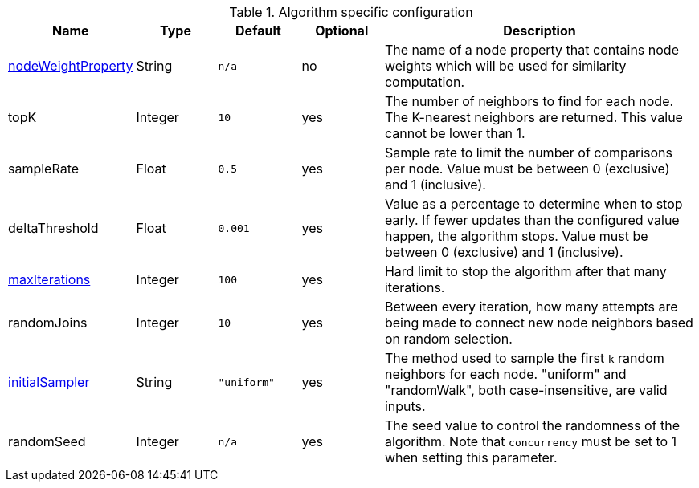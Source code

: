 .Algorithm specific configuration
[opts="header",cols="1,1,1m,1,4"]
|===
| Name                                                             | Type    | Default   | Optional | Description
| <<common-configuration-node-weight-property,nodeWeightProperty>> | String  | n/a       | no       | The name of a node property that contains node weights which will be used for similarity computation.
| topK                                                             | Integer | 10        | yes      | The number of neighbors to find for each node. The K-nearest neighbors are returned. This value cannot be lower than 1.
| sampleRate                                                       | Float   | 0.5       | yes      | Sample rate to limit the number of comparisons per node. Value must be between 0 (exclusive) and 1 (inclusive).
| deltaThreshold                                                   | Float   | 0.001     | yes      | Value as a percentage to determine when to stop early. If fewer updates than the configured value happen, the algorithm stops. Value must be between 0 (exclusive) and 1 (inclusive).
| <<common-configuration-max-iterations,maxIterations>>            | Integer | 100       | yes      | Hard limit to stop the algorithm after that many iterations.
| randomJoins                                                      | Integer | 10        | yes      | Between every iteration, how many attempts are being made to connect new node neighbors based on random selection.
| <<algorithms-knn-introduction-sampling, initialSampler>>         | String  | "uniform" | yes      | The method used to sample the first `k` random neighbors for each node. "uniform" and "randomWalk", both case-insensitive, are valid inputs.
| randomSeed                                                       | Integer | n/a       | yes      | The seed value to control the randomness of the algorithm. Note that `concurrency` must be set to 1 when setting this parameter.
|===
